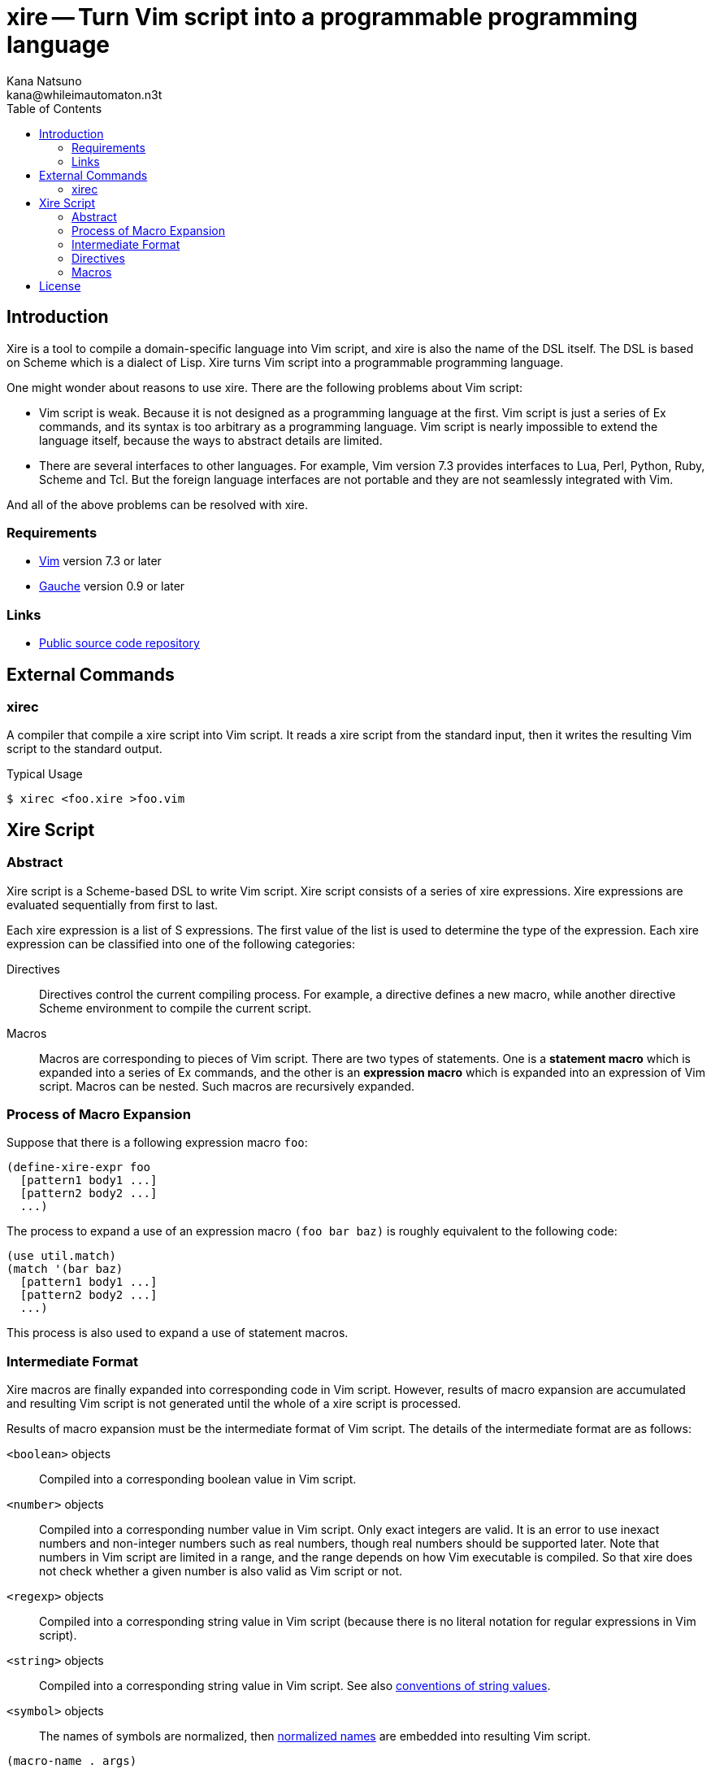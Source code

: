 xire -- Turn Vim script into a programmable programming language
================================================================
Kana Natsuno <kana@whileimautomaton.n3t>
:toc:





Introduction
------------

Xire is a tool to compile a domain-specific language into Vim script,
and xire is also the name of the DSL itself.  The DSL is based on Scheme
which is a dialect of Lisp.  Xire turns Vim script into a programmable
programming language.

One might wonder about reasons to use xire.  There are the following
problems about Vim script:

- Vim script is weak.  Because it is not designed as a programming
  language at the first.  Vim script is just a series of Ex commands,
  and its syntax is too arbitrary as a programming language.  Vim script
  is nearly impossible to extend the language itself, because the ways
  to abstract details are limited.
- There are several interfaces to other languages.  For example, Vim
  version 7.3 provides interfaces to Lua, Perl, Python, Ruby, Scheme and
  Tcl.  But the foreign language interfaces are not portable and they
  are not seamlessly integrated with Vim.

And all of the above problems can be resolved with xire.




Requirements
~~~~~~~~~~~~

- http://www.vim.org/[Vim] version 7.3 or later
- http://practical-scheme.net/gauche/[Gauche] version 0.9 or later




Links
~~~~~

- http://github.com/kana/vim-xire[Public source code repository]





External Commands
-----------------

xirec
~~~~~

A compiler that compile a xire script into Vim script.  It reads a xire
script from the standard input, then it writes the resulting Vim script
to the standard output.

.Typical Usage
----
$ xirec <foo.xire >foo.vim
----





Xire Script
-----------

Abstract
~~~~~~~~

Xire script is a Scheme-based DSL to write Vim script.  Xire script
consists of a series of xire expressions.  Xire expressions are
evaluated sequentially from first to last.

Each xire expression is a list of S expressions.  The first value of the
list is used to determine the type of the expression.  Each xire
expression can be classified into one of the following categories:

Directives::
    Directives control the current compiling process.  For example,
    a directive defines a new macro, while another directive Scheme
    environment to compile the current script.

Macros::
    Macros are corresponding to pieces of Vim script.  There are two
    types of statements.  One is a *statement macro* which is expanded
    into a series of Ex commands, and the other is an *expression macro*
    which is expanded into an expression of Vim script.  Macros can be
    nested.  Such macros are recursively expanded.




Process of Macro Expansion
~~~~~~~~~~~~~~~~~~~~~~~~~~

Suppose that there is a following expression macro `foo`:

----
(define-xire-expr foo
  [pattern1 body1 ...]
  [pattern2 body2 ...]
  ...)
----

The process to expand a use of an expression macro `(foo bar baz)` is
roughly equivalent to the following code:

----
(use util.match)
(match '(bar baz)
  [pattern1 body1 ...]
  [pattern2 body2 ...]
  ...)
----

This process is also used to expand a use of statement macros.




Intermediate Format
~~~~~~~~~~~~~~~~~~~

Xire macros are finally expanded into corresponding code in Vim script.
However, results of macro expansion are accumulated and resulting Vim
script is not generated until the whole of a xire script is processed.

Results of macro expansion must be the intermediate format of Vim
script.  The details of the intermediate format are as follows:

`<boolean>` objects::
    Compiled into a corresponding boolean value in Vim script.

`<number>` objects::
    Compiled into a corresponding number value in Vim script.  Only
    exact integers are valid.  It is an error to use inexact numbers and
    non-integer numbers such as real numbers, though real numbers should
    be supported later.  Note that numbers in Vim script are limited in
    a range, and the range depends on how Vim executable is compiled.
    So that xire does not check whether a given number is also valid as
    Vim script or not.

`<regexp>` objects::
    Compiled into a corresponding string value in Vim script (because
    there is no literal notation for regular expressions in Vim script).

`<string>` objects::
    Compiled into a corresponding string value in Vim script.  See also
    <<_conventions_of_string_values, conventions of string values>>.

`<symbol>` objects::
    The names of symbols are normalized, then
    <<_normalization_of_variable_names,normalized names>> are embedded
    into resulting Vim script.

`(macro-name . args)`::
    `macro-name` is an arbitrary symbol and `args` is a list of
    arbitrary values.  If a xire macro which name is equal to
    `macro-name` is defined, the macro is expanded with `args`.
    Otherwise, it is an error.

`(x . xs)`::
    `x` is an arbitrary value except symbols.  This form is to embed
    arbitrary values into resulting Vim script.  Each value in this form
    is embedded with
    http://practical-scheme.net/gauche/man/?l=en&p=display[`display`],
    from left to right.



==== Conventions of String Values

FIXME: Write details.



==== Normalization of Variable Names

While various characters such as `$`, `!` and `%` can be used as
variable names in Scheme, variable names in Vim script must match to
`#/^[A-Za-z_][A-Za-z_0-9]*$/`.  So that it is generally an error to use
such characters for symbols in the <<_intermediate_format,intermediate
format>>.

But, for convenience, several characters (more precisely, patterns) can
be used for symbols in the intermediate format.

[options='header']
|==================================================================
|Pattern        |Replacement    |Example Symbol |Replacement Result
|`#/\?$/`       |`_p`           |`eq?`          |`eq_p`
|`#/!$/`        |`_x`           |`set!`         |`set_x`
|`#/->/`        |`_to_`         |`vector->list` |`vector_to_list`
|`#/[-%]/`      |`_`            |`read-char`    |`read_char`
|==================================================================




Directives
~~~~~~~~~~

==== `(define-xire-expr [context] name clause ...)`

`define-xire-expr` directive defines a new expression macro.

`context` (arbitrary symbol)::
    Specifies the name of a variable which is bound to the current
    context of a macro expansion.  This variable is available in
    ++body++s of each `clause`.  It may be omitted if `context` is
     not used in each `clause`.

`name` (arbitrary symbol)::
    Specifies the name of the new macro.

`clause` (`[pattern body ...]` or `[pattern (=> identifier) body ...]`)::
    Specifies an expansion rule for the new macro.  The format of
    `clause` is the same as
    http://practical-scheme.net/gauche/man/?l=en&p=match[`match`].

See also <<_process_of_macro_expansion,Process of Macro Expansion>>.



==== `(define-xire-stmt [context] name clause ...)`

`define-xire-stmt` directive defines a new statement macro.

`context` (arbitrary symbol)::
    Specifies the name of a variable which is bound to the current
    context of a macro expansion.  This variable is available in
    ++body++s of each `clause`.  It may be omitted if `context` is
     not used in each `clause`.

`name` (arbitrary symbol)::
    Specifies the name of the new macro.

`clause` (`[pattern body ...]` or `[pattern (=> identifier) body ...]`)::
    Specifies an expansion rule for the new macro.  The format of
    `clause` is the same as
    http://practical-scheme.net/gauche/man/?l=en&p=match[`match`].

See also <<_process_of_macro_expansion,Process of Macro Expansion>>.

There are also the following shorthands for `define-xire-stmt`:

`(define-xire-stmt name)`::
    FIXME: Write details.

`(define-xire-stmt name :!)`::
    FIXME: Write details.

`(define-xire-stmt name ex-command-name)`::
    FIXME: Write details.



==== `(scheme scheme-expression ...)`

`scheme` directive evaluates arbitrary ++scheme-expression++s as if
`(begin scheme-expression ...)`.




Macros
~~~~~~

FIXME: Write about details of macros.





License
-------

So-called MIT/X license.

Copyright (C) 2009-2011 Kana Natsuno <kana@whileimautomaton.n3t>

Permission is hereby granted, free of charge, to any person obtaining
a copy of this software and associated documentation files (the
"Software"), to deal in the Software without restriction, including
without limitation the rights to use, copy, modify, merge, publish,
distribute, sublicense, and/or sell copies of the Software, and to
permit persons to whom the Software is furnished to do so, subject to
the following conditions:

The above copyright notice and this permission notice shall be included
in all copies or substantial portions of the Software.

THE SOFTWARE IS PROVIDED "AS IS", WITHOUT WARRANTY OF ANY KIND, EXPRESS
OR IMPLIED, INCLUDING BUT NOT LIMITED TO THE WARRANTIES OF
MERCHANTABILITY, FITNESS FOR A PARTICULAR PURPOSE AND NONINFRINGEMENT.
IN NO EVENT SHALL THE AUTHORS OR COPYRIGHT HOLDERS BE LIABLE FOR ANY
CLAIM, DAMAGES OR OTHER LIABILITY, WHETHER IN AN ACTION OF CONTRACT,
TORT OR OTHERWISE, ARISING FROM, OUT OF OR IN CONNECTION WITH THE
SOFTWARE OR THE USE OR OTHER DEALINGS IN THE SOFTWARE.





// vim: filetype=asciidoc
// vim: textwidth=72 expandtab softtabstop=4 shiftwidth=4
